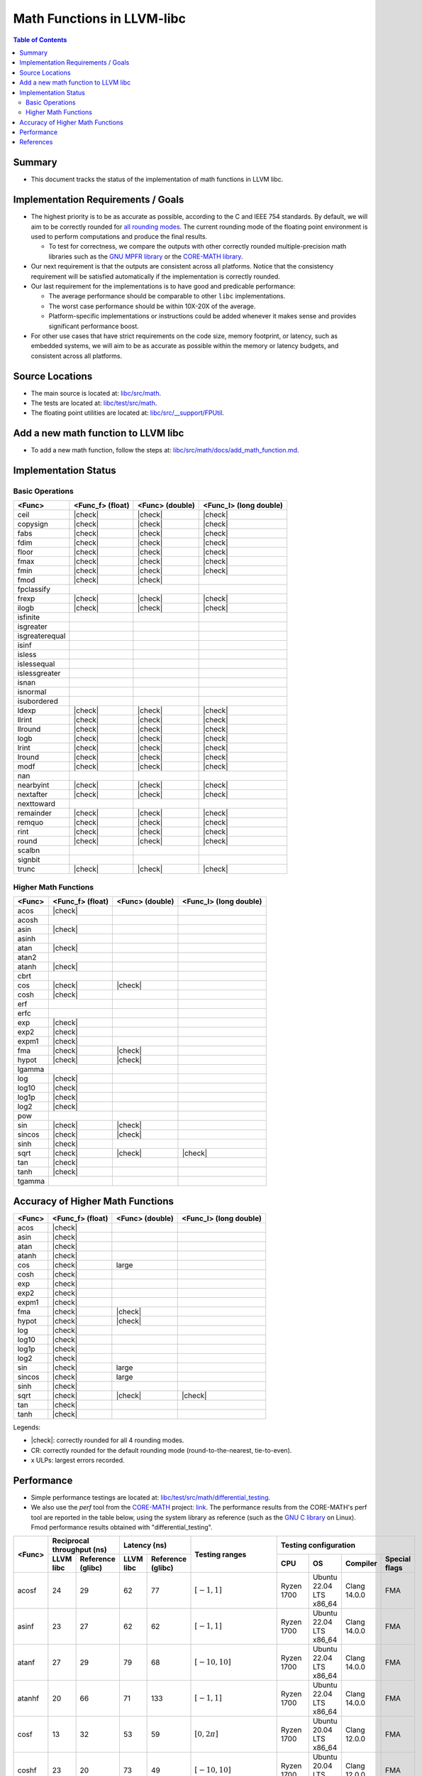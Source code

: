 ===========================
Math Functions in LLVM-libc
===========================

.. role::  raw-html(raw)
    :format: html

.. |check| replace:: :raw-html:`&#x2705`

.. contents:: Table of Contents
  :depth: 4
  :local:

Summary
=======

* This document tracks the status of the implementation of math functions in
  LLVM libc.

Implementation Requirements / Goals
===================================

* The highest priority is to be as accurate as possible, according to the C and
  IEEE 754 standards.  By default, we will aim to be correctly rounded for `all rounding modes <https://en.cppreference.com/w/c/numeric/fenv/FE_round>`_.
  The current rounding mode of the floating point environment is used to perform
  computations and produce the final results.

  - To test for correctness, we compare the outputs with other correctly rounded
    multiple-precision math libraries such as the `GNU MPFR library <https://www.mpfr.org/>`_
    or the `CORE-MATH library <https://core-math.gitlabpages.inria.fr/>`_.

* Our next requirement is that the outputs are consistent across all platforms.
  Notice that the consistency requirement will be satisfied automatically if the
  implementation is correctly rounded.

* Our last requirement for the implementations is to have good and predicable
  performance:

  - The average performance should be comparable to other ``libc``
    implementations.
  - The worst case performance should be within 10X-20X of the average.
  - Platform-specific implementations or instructions could be added whenever it
    makes sense and provides significant performance boost.

* For other use cases that have strict requirements on the code size, memory
  footprint, or latency, such as embedded systems, we will aim to be as accurate
  as possible within the memory or latency budgets, and consistent across all
  platforms.


Source Locations
================

- The main source is located at: `libc/src/math <https://github.com/llvm/llvm-project/tree/main/libc/src/math>`_.
- The tests are located at: `libc/test/src/math <https://github.com/llvm/llvm-project/tree/main/libc/test/src/math>`_.
- The floating point utilities are located at: `libc/src/__support/FPUtil <https://github.com/llvm/llvm-project/tree/main/libc/src/__support/FPUtil>`_.

Add a new math function to LLVM libc
====================================

* To add a new math function, follow the steps at: `libc/src/math/docs/add_math_function.md <https://github.com/llvm/llvm-project/tree/main/libc/src/math/docs/add_math_function.md>`_.

Implementation Status
=====================

Basic Operations
----------------

============== ================ =============== ======================
<Func>         <Func_f> (float) <Func> (double) <Func_l> (long double)
============== ================ =============== ======================
ceil           |check|          |check|         |check|  
copysign       |check|          |check|         |check|  
fabs           |check|          |check|         |check|  
fdim           |check|          |check|         |check|  
floor          |check|          |check|         |check|  
fmax           |check|          |check|         |check|  
fmin           |check|          |check|         |check|  
fmod           |check|          |check|
fpclassify
frexp          |check|          |check|         |check|  
ilogb          |check|          |check|         |check|  
isfinite
isgreater
isgreaterequal
isinf
isless
islessequal
islessgreater
isnan
isnormal
isubordered
ldexp          |check|          |check|         |check|  
llrint         |check|          |check|         |check|  
llround        |check|          |check|         |check|  
logb           |check|          |check|         |check|  
lrint          |check|          |check|         |check|  
lround         |check|          |check|         |check|  
modf           |check|          |check|         |check|  
nan
nearbyint      |check|          |check|         |check|  
nextafter      |check|          |check|         |check|  
nexttoward
remainder      |check|          |check|         |check|  
remquo         |check|          |check|         |check|  
rint           |check|          |check|         |check|  
round          |check|          |check|         |check|  
scalbn
signbit
trunc          |check|          |check|         |check|  
============== ================ =============== ======================

Higher Math Functions
---------------------

============== ================ =============== ======================
<Func>         <Func_f> (float) <Func> (double) <Func_l> (long double)
============== ================ =============== ======================
acos           |check|
acosh
asin           |check|
asinh
atan           |check|
atan2
atanh          |check|
cbrt
cos            |check|          |check|
cosh           |check|
erf
erfc
exp            |check|
exp2           |check|
expm1          |check|
fma            |check|          |check|
hypot          |check|          |check|
lgamma
log            |check|
log10          |check|
log1p          |check|
log2           |check|
pow
sin            |check|          |check|
sincos         |check|          |check|
sinh           |check|
sqrt           |check|          |check|         |check|
tan            |check|
tanh           |check|
tgamma
============== ================ =============== ======================

Accuracy of Higher Math Functions
=================================

============== ================ =============== ======================
<Func>         <Func_f> (float) <Func> (double) <Func_l> (long double)
============== ================ =============== ======================
acos           |check|
asin           |check|
atan           |check|
atanh          |check|
cos            |check|          large
cosh           |check|
exp            |check|
exp2           |check|
expm1          |check|
fma            |check|          |check|
hypot          |check|          |check|
log            |check|
log10          |check|
log1p          |check|
log2           |check|
sin            |check|          large
sincos         |check|          large
sinh           |check|
sqrt           |check|          |check|         |check|
tan            |check|
tanh           |check|
============== ================ =============== ======================

Legends:

* |check|: correctly rounded for all 4 rounding modes.
* CR: correctly rounded for the default rounding mode (round-to-the-nearest,
  tie-to-even).
* x ULPs: largest errors recorded.

..
  TODO(lntue): Add a new page to discuss about the algorithms used in the
  implementations and include the link here.


Performance
===========

* Simple performance testings are located at: `libc/test/src/math/differential_testing <https://github.com/llvm/llvm-project/tree/main/libc/test/src/math/differential_testing>`_.

* We also use the *perf* tool from the `CORE-MATH <https://core-math.gitlabpages.inria.fr/>`_
  project: `link <https://gitlab.inria.fr/core-math/core-math/-/tree/master>`_.
  The performance results from the CORE-MATH's perf tool are reported in the
  table below, using the system library as reference (such as the `GNU C library <https://www.gnu.org/software/libc/>`_
  on Linux). Fmod performance results obtained with "differential_testing".

+--------------+-------------------------------+-------------------------------+-------------------------------------+---------------------------------------------------------------------+
| <Func>       | Reciprocal throughput (ns)    | Latency (ns)                  | Testing ranges                      | Testing configuration                                               |
|              +-----------+-------------------+-----------+-------------------+                                     +------------+-------------------------+--------------+---------------+
|              | LLVM libc | Reference (glibc) | LLVM libc | Reference (glibc) |                                     | CPU        | OS                      | Compiler     | Special flags |
+==============+===========+===================+===========+===================+=====================================+============+=========================+==============+===============+
| acosf        |        24 |                29 |        62 |                77 | :math:`[-1, 1]`                     | Ryzen 1700 | Ubuntu 22.04 LTS x86_64 | Clang 14.0.0 | FMA           |
+--------------+-----------+-------------------+-----------+-------------------+-------------------------------------+------------+-------------------------+--------------+---------------+
| asinf        |        23 |                27 |        62 |                62 | :math:`[-1, 1]`                     | Ryzen 1700 | Ubuntu 22.04 LTS x86_64 | Clang 14.0.0 | FMA           |
+--------------+-----------+-------------------+-----------+-------------------+-------------------------------------+------------+-------------------------+--------------+---------------+
| atanf        |        27 |                29 |        79 |                68 | :math:`[-10, 10]`                   | Ryzen 1700 | Ubuntu 22.04 LTS x86_64 | Clang 14.0.0 | FMA           |
+--------------+-----------+-------------------+-----------+-------------------+-------------------------------------+------------+-------------------------+--------------+---------------+
| atanhf       |        20 |                66 |        71 |               133 | :math:`[-1, 1]`                     | Ryzen 1700 | Ubuntu 22.04 LTS x86_64 | Clang 14.0.0 | FMA           |
+--------------+-----------+-------------------+-----------+-------------------+-------------------------------------+------------+-------------------------+--------------+---------------+
| cosf         |        13 |                32 |        53 |                59 | :math:`[0, 2\pi]`                   | Ryzen 1700 | Ubuntu 20.04 LTS x86_64 | Clang 12.0.0 | FMA           |
+--------------+-----------+-------------------+-----------+-------------------+-------------------------------------+------------+-------------------------+--------------+---------------+
| coshf        |        23 |                20 |        73 |                49 | :math:`[-10, 10]`                   | Ryzen 1700 | Ubuntu 20.04 LTS x86_64 | Clang 12.0.0 | FMA           |
+--------------+-----------+-------------------+-----------+-------------------+-------------------------------------+------------+-------------------------+--------------+---------------+
| expf         |         9 |                 7 |        44 |                38 | :math:`[-10, 10]`                   | Ryzen 1700 | Ubuntu 20.04 LTS x86_64 | Clang 12.0.0 | FMA           |
+--------------+-----------+-------------------+-----------+-------------------+-------------------------------------+------------+-------------------------+--------------+---------------+
| exp2f        |         8 |                 6 |        35 |                23 | :math:`[-10, 10]`                   | i5-1135G7  | Ubuntu 20.04 LTS x86_64 | Clang 12.0.0 | FMA           |
+              +-----------+-------------------+-----------+-------------------+-------------------------------------+------------+-------------------------+--------------+---------------+
|              |        11 |                 6 |        49 |                31 | :math:`[-10, 10]`                   | Ryzen 1700 | Ubuntu 20.04 LTS x86_64 | Clang 12.0.0 | FMA           |
+--------------+-----------+-------------------+-----------+-------------------+-------------------------------------+------------+-------------------------+--------------+---------------+
| expm1f       |         9 |                44 |        42 |               121 | :math:`[-10, 10]`                   | Ryzen 1700 | Ubuntu 20.04 LTS x86_64 | Clang 12.0.0 | FMA           |
+--------------+-----------+-------------------+-----------+-------------------+-------------------------------------+------------+-------------------------+--------------+---------------+
| fmodf        |        73 |               263 |        -  |                 - | [MIN_NORMAL, MAX_NORMAL]            | i5 mobile  | Ubuntu 20.04 LTS x86_64 | Clang 12.0.0 |               |
|              +-----------+-------------------+-----------+-------------------+-------------------------------------+------------+-------------------------+--------------+---------------+
|              |         9 |                11 |        -  |                 - | [0, MAX_SUBNORMAL]                  | i5 mobile  | Ubuntu 20.04 LTS x86_64 | Clang 12.0.0 |               |
+--------------+-----------+-------------------+-----------+-------------------+-------------------------------------+------------+-------------------------+--------------+---------------+
| fmod         |       595 |              3297 |        -  |                 - | [MIN_NORMAL, MAX_NORMAL]            | i5 mobile  | Ubuntu 20.04 LTS x86_64 | Clang 12.0.0 |               |
|              +-----------+-------------------+-----------+-------------------+-------------------------------------+------------+-------------------------+--------------+---------------+
|              |        14 |                13 |        -  |                 - | [0, MAX_SUBNORMAL]                  | i5 mobile  | Ubuntu 20.04 LTS x86_64 | Clang 12.0.0 |               |
+--------------+-----------+-------------------+-----------+-------------------+-------------------------------------+------------+-------------------------+--------------+---------------+
| hypotf       |        25 |                15 |        64 |                49 | :math:`[-10, 10] \times [-10, 10]`  | Ryzen 1700 | Ubuntu 20.04 LTS x86_64 | Clang 12.0.0 |               |
+--------------+-----------+-------------------+-----------+-------------------+-------------------------------------+------------+-------------------------+--------------+---------------+
| logf         |        12 |                10 |        56 |                46 | :math:`[e^{-1}, e]`                 | Ryzen 1700 | Ubuntu 20.04 LTS x86_64 | Clang 12.0.0 | FMA           |
+--------------+-----------+-------------------+-----------+-------------------+-------------------------------------+------------+-------------------------+--------------+---------------+
| log10f       |        13 |                25 |        57 |                72 | :math:`[e^{-1}, e]`                 | Ryzen 1700 | Ubuntu 20.04 LTS x86_64 | Clang 12.0.0 | FMA           |
+--------------+-----------+-------------------+-----------+-------------------+-------------------------------------+------------+-------------------------+--------------+---------------+
| log1pf       |        16 |                33 |        61 |                97 | :math:`[e^{-0.5} - 1, e^{0.5} - 1]` | Ryzen 1700 | Ubuntu 20.04 LTS x86_64 | Clang 12.0.0 | FMA           |
+--------------+-----------+-------------------+-----------+-------------------+-------------------------------------+------------+-------------------------+--------------+---------------+
| log2f        |        13 |                10 |        57 |                46 | :math:`[e^{-1}, e]`                 | Ryzen 1700 | Ubuntu 20.04 LTS x86_64 | Clang 12.0.0 | FMA           |
+--------------+-----------+-------------------+-----------+-------------------+-------------------------------------+------------+-------------------------+--------------+---------------+
| sinf         |        12 |                25 |        51 |                57 | :math:`[-\pi, \pi]`                 | Ryzen 1700 | Ubuntu 20.04 LTS x86_64 | Clang 12.0.0 | FMA           |
+--------------+-----------+-------------------+-----------+-------------------+-------------------------------------+------------+-------------------------+--------------+---------------+
| sincosf      |        19 |                30 |        57 |                68 | :math:`[-\pi, \pi]`                 | Ryzen 1700 | Ubuntu 20.04 LTS x86_64 | Clang 12.0.0 | FMA           |
+--------------+-----------+-------------------+-----------+-------------------+-------------------------------------+------------+-------------------------+--------------+---------------+
| sinhf        |        23 |                64 |        73 |               141 | :math:`[-10, 10]`                   | Ryzen 1700 | Ubuntu 20.04 LTS x86_64 | Clang 12.0.0 | FMA           |
+--------------+-----------+-------------------+-----------+-------------------+-------------------------------------+------------+-------------------------+--------------+---------------+
| tanf         |        19 |                50 |        82 |               107 | :math:`[-\pi, \pi]`                 | Ryzen 1700 | Ubuntu 20.04 LTS x86_64 | Clang 12.0.0 | FMA           |
+--------------+-----------+-------------------+-----------+-------------------+-------------------------------------+------------+-------------------------+--------------+---------------+
| tanhf        |        25 |                59 |        95 |               125 | :math:`[-10, 10]`                   | Ryzen 1700 | Ubuntu 20.04 LTS x86_64 | Clang 12.0.0 | FMA           |
+--------------+-----------+-------------------+-----------+-------------------+-------------------------------------+------------+-------------------------+--------------+---------------+

References
==========

* `CRLIBM <https://hal-ens-lyon.archives-ouvertes.fr/ensl-01529804/file/crlibm.pdf>`_.
* `RLIBM <https://people.cs.rutgers.edu/~sn349/rlibm/>`_.
* `Sollya <https://www.sollya.org/>`_.
* `The CORE-MATH Project <https://core-math.gitlabpages.inria.fr/>`_.
* `The GNU C Library (glibc) <https://www.gnu.org/software/libc/>`_.
* `The GNU MPFR Library <https://www.mpfr.org/>`_.
